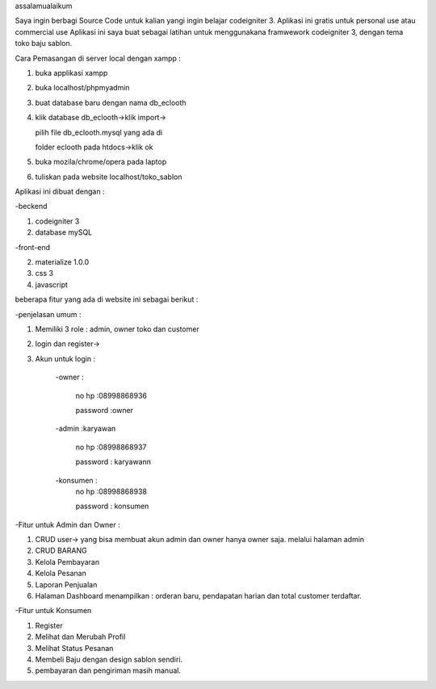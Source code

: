 
assalamualaikum

Saya ingin berbagi Source Code untuk kalian yangi ingin belajar codeigniter 3. Aplikasi ini gratis untuk personal use atau commercial use
Aplikasi ini saya buat sebagai latihan untuk menggunakana framwework codeigniter 3, dengan tema
toko baju sablon. 

Cara Pemasangan di server local dengan xampp :

1. buka applikasi xampp

2. buka localhost/phpmyadmin

3. buat database baru dengan nama db_eclooth

4. klik database db_eclooth->klik import->

   pilih file db_eclooth.mysql yang ada di 
	 
   folder eclooth pada htdocs->klik ok
	 
5. buka mozila/chrome/opera pada laptop 

6. tuliskan pada website localhost/toko_sablon

Aplikasi ini dibuat dengan :


-beckend

1. codeigniter 3

2. database mySQL

-front-end

2. materialize 1.0.0

3. css 3

4. javascript

beberapa fitur yang ada di website ini sebagai berikut :

-penjelasan umum :

1. Memiliki 3 role : admin, owner toko dan customer

2. login dan register->

3. Akun untuk login :

		-owner : 
		
			no hp :08998868936
			
			password :owner
			
		-admin :karyawan
		
			no hp :08998868937
			
			password : karyawann
			
		-konsumen :
			no hp :08998868938
			
			password : konsumen
			
-Fitur untuk Admin dan Owner :

1. CRUD user-> yang bisa membuat akun admin dan owner hanya owner saja. melalui halaman admin

2. CRUD BARANG

3. Kelola Pembayaran

4. Kelola Pesanan

5. Laporan Penjualan

6. Halaman Dashboard menampilkan : orderan baru, pendapatan harian dan total customer terdaftar.

-Fitur untuk Konsumen

1. Register

2. Melihat dan Merubah Profil

3. Melihat Status Pesanan

4. Membeli Baju dengan design sablon sendiri.

5. pembayaran dan pengiriman masih manual. 


